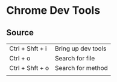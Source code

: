 * Chrome Dev Tools
** Source
   | Ctrl + Shft + i | Bring up dev tools |
   | Ctrl + o        | Search for file    |
   | Ctrl + Shft + o | Search for method  |
   |                 |                    |
